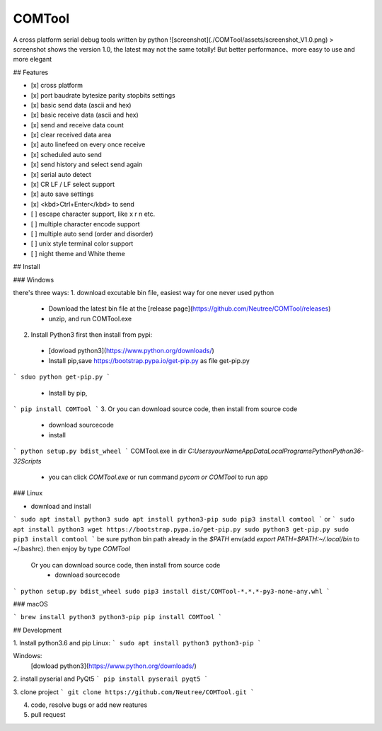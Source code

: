 COMTool
========
A cross platform serial debug tools written by python
![screenshot](./COMTool/assets/screenshot_V1.0.png)
> screenshot shows the version 1.0, the latest may not the same totally! But better performance、more easy to use and more elegant

## Features

- [x] cross platform
- [x] port baudrate bytesize parity stopbits settings
- [x] basic send data (ascii and hex)
- [x] basic receive data (ascii and hex)
- [x] send and receive data count
- [x] clear received data area
- [x] auto linefeed on every once receive
- [x] scheduled auto send
- [x] send history and select send again
- [x] serial auto detect
- [x] CR LF / LF select support
- [x] auto save settings
- [x] <kbd>Ctrl+Enter</kbd> to send
- [ ] escape character support, like \x \r \n etc.
- [ ] multiple character encode support
- [ ] multiple auto send (order and disorder)
- [ ] unix style terminal color support
- [ ] night theme and White theme

## Install

### Windows

there's three ways:
1. download excutable bin file, easiest way for one never used python
  * Download the latest bin file at the [release page](https://github.com/Neutree/COMTool/releases)
  * unzip, and run COMTool.exe
2. Install Python3 first then install from pypi:
  * [dowload python3](https://www.python.org/downloads/)
  * Install pip,save https://bootstrap.pypa.io/get-pip.py as file get-pip.py
```
sduo python get-pip.py
```
  * Install by pip,
```
pip install COMTool
```
3. Or you can download source code, then install from source code
  * download sourcecode
  * install
```
python setup.py bdist_wheel
```
COMTool.exe in dir `C:\Users\yourName\AppData\Local\Programs\Python\Python36-32\Scripts`
  * you can click `COMTool.exe` or run command `pycom or COMTool` to run app


### Linux

* download and install
```
sudo apt install python3
sudo apt install python3-pip
sudo pip3 install comtool
```
or
```
sudo apt install python3
wget https://bootstrap.pypa.io/get-pip.py 
sudo python3 get-pip.py
sudo pip3 install comtool
```
be sure python bin path already in the `$PATH` env(add `export PATH=$PATH:~/.local/bin` to ~/.bashrc).
then enjoy by type `COMTool`


 Or you can download source code, then install from source code
  * download sourcecode
```
python setup.py bdist_wheel
sudo pip3 install dist/COMTool-*.*.*-py3-none-any.whl
```


### macOS

```
brew install python3 python3-pip
pip install COMTool
```

## Development

1. Install python3.6 and pip
Linux:
```
sudo apt install python3 python3-pip
```

Windows: 
  [dowload python3](https://www.python.org/downloads/)

2. install pyserial and PyQt5
```
pip install pyserail pyqt5
```

3. clone project
```
git clone https://github.com/Neutree/COMTool.git
```

4. code, resolve bugs or add new reatures


5. pull request




